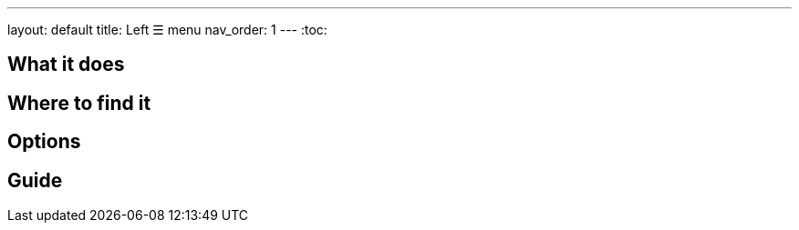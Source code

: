 ---
layout: default
title: Left ☰ menu
nav_order: 1
---
:toc:

## What it does
// [Optional] Longer text describing the feature

## Where to find it

//TODO obrázek???


// Where to find the feature's settings and other related settings used to enable the feature, optionally with description
// EXAMPLE: _Sleep as Android -> Settings -> Wearables -> Use wearables_

## Options

// Describe all the feature's options, see other docs pages for formatting

// EXAMPLE:

// [horizontal]
// Smart wake up:: See link:../alarms/smart_wake_up.html[Smart wake up]
// Awake detection:: See [Awake detection]

// .Automatic sleep tracking
// [horizontal]
// Start sleep tracking:: Set to something other than _Manual only_ to enable automatic sleep tracking start.
// - More details: link:automatic_sleep_tracking.html[Automatic sleep tracking].
// Sleep time estimate:: Do you forget to track your sleep? Enable this to receive sleep length estimates in a notification every day without you doing anything.
// - On _Manual only_, you'll receive a notification that you have to confirm in order to create the sleep record
// - On _Save automatically_, the notification saves the sleep record for you automatically
// - More details: link:sleep_time_estimation.html[Sleep time estimation]

// EXAMPLE END

## Guide
// Free form description on how to use the feature, various quirks and best practices

